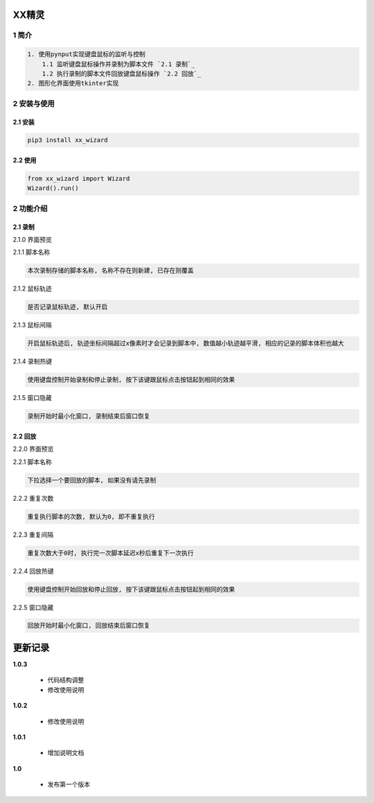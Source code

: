XX精灵
======

1 简介
------

.. code:: bash

    1. 使用pynput实现键盘鼠标的监听与控制
        1.1 监听键盘鼠标操作并录制为脚本文件 `2.1 录制`_
        1.2 执行录制的脚本文件回放键盘鼠标操作 `2.2 回放`_
    2. 图形化界面使用tkinter实现

2 安装与使用
------------

2.1 安装
^^^^^^^^

.. code:: bash

    pip3 install xx_wizard

2.2 使用
^^^^^^^^

.. code:: bash

    from xx_wizard import Wizard
    Wizard().run()


2 功能介绍
----------

2.1 录制
^^^^^^^^

2.1.0 界面预览
              

|image0|

2.1.1 脚本名称

.. code:: bash

    本次录制存储的脚本名称, 名称不存在则新建, 已存在则覆盖

2.1.2 鼠标轨迹
              

.. code:: bash

    是否记录鼠标轨迹, 默认开启

2.1.3 鼠标间隔
              

.. code:: bash

    开启鼠标轨迹后, 轨迹坐标间隔超过x像素时才会记录到脚本中, 数值越小轨迹越平滑, 相应的记录的脚本体积也越大

2.1.4 录制热键
              

.. code:: bash

    使用键盘控制开始录制和停止录制, 按下该键跟鼠标点击按钮起到相同的效果

2.1.5 窗口隐藏
              

.. code:: bash

    录制开始时最小化窗口, 录制结束后窗口恢复

2.2 回放
^^^^^^^^

2.2.0 界面预览
              

|image1|

2.2.1 脚本名称

.. code:: bash

    下拉选择一个要回放的脚本, 如果没有请先录制 

2.2.2 重复次数
              

.. code:: bash

    重复执行脚本的次数, 默认为0, 即不重复执行 

2.2.3 重复间隔
              

.. code:: bash

    重复次数大于0时, 执行完一次脚本延迟x秒后重复下一次执行

2.2.4 回放热键
              

.. code:: bash

    使用键盘控制开始回放和停止回放, 按下该键跟鼠标点击按钮起到相同的效果

2.2.5 窗口隐藏
              

.. code:: bash

    回放开始时最小化窗口, 回放结束后窗口恢复

.. |image0| image:: https://oscimg.oschina.net/oscnet/up-b476be130a1d1eea814476244b0e53e21f0.png
.. |image1| image:: https://oscimg.oschina.net/oscnet/up-1641384eedd99e9bc0ab52200e1006f9e21.png


更新记录
=========
**1.0.3**

    - 代码结构调整
    - 修改使用说明

**1.0.2**

    - 修改使用说明

**1.0.1**

    - 增加说明文档

**1.0**

    - 发布第一个版本